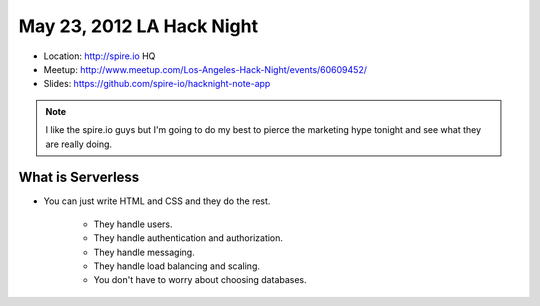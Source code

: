 ==========================
May 23, 2012 LA Hack Night
==========================

* Location: http://spire.io HQ
* Meetup: http://www.meetup.com/Los-Angeles-Hack-Night/events/60609452/
* Slides: https://github.com/spire-io/hacknight-note-app

.. note:: I like the spire.io guys but I'm going to do my best to pierce the marketing hype tonight and see what they are really doing.

What is Serverless
====================

* You can just write HTML and CSS and they do the rest.

    * They handle users.
    * They handle authentication and authorization.
    * They handle messaging.
    * They handle load balancing and scaling.
    * You don't have to worry about choosing databases.